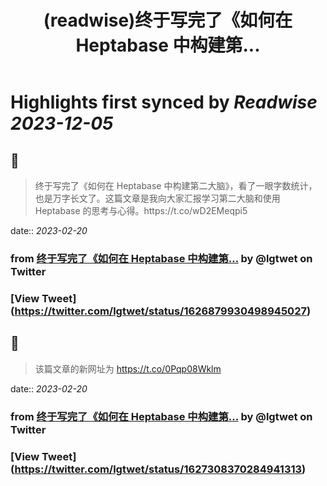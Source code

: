 :PROPERTIES:
:title: (readwise)终于写完了《如何在 Heptabase 中构建第...
:END:

:PROPERTIES:
:author: [[lgtwet on Twitter]]
:full-title: "终于写完了《如何在 Heptabase 中构建第..."
:category: [[tweets]]
:url: https://twitter.com/lgtwet/status/1626879930498945027
:image-url: https://pbs.twimg.com/profile_images/1622225659304222730/Nc7nbTRR.jpg
:END:

* Highlights first synced by [[Readwise]] [[2023-12-05]]
** 📌
#+BEGIN_QUOTE
终于写完了《如何在 Heptabase 中构建第二大脑》，看了一眼字数统计，也是万字长文了。这篇文章是我向大家汇报学习第二大脑和使用 Heptabase 的思考与心得。https://t.co/wD2EMeqpi5 
#+END_QUOTE
    date:: [[2023-02-20]]
*** from _终于写完了《如何在 Heptabase 中构建第..._ by @lgtwet on Twitter
*** [View Tweet](https://twitter.com/lgtwet/status/1626879930498945027)
** 📌
#+BEGIN_QUOTE
该篇文章的新网址为 https://t.co/0Pqp08Wklm 
#+END_QUOTE
    date:: [[2023-02-20]]
*** from _终于写完了《如何在 Heptabase 中构建第..._ by @lgtwet on Twitter
*** [View Tweet](https://twitter.com/lgtwet/status/1627308370284941313)